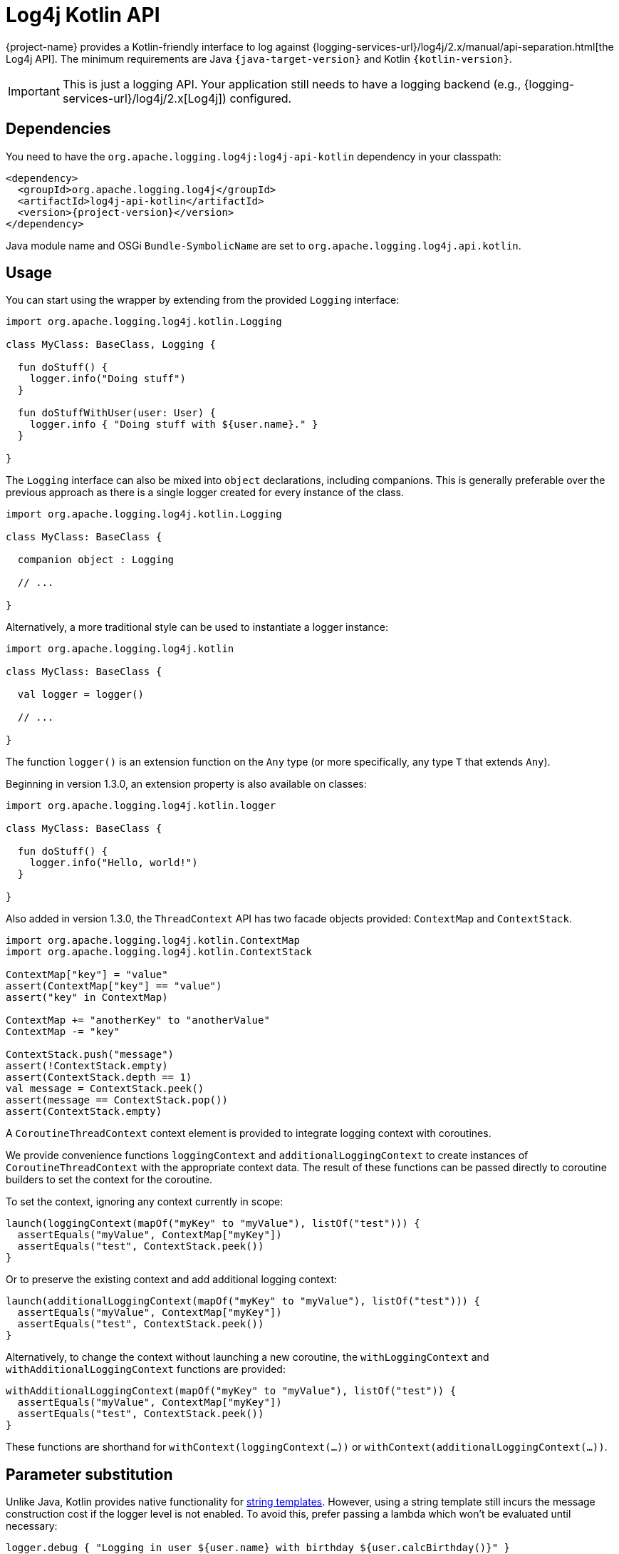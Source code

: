 ////
    Licensed to the Apache Software Foundation (ASF) under one or more
    contributor license agreements.  See the NOTICE file distributed with
    this work for additional information regarding copyright ownership.
    The ASF licenses this file to You under the Apache License, Version 2.0
    (the "License"); you may not use this file except in compliance with
    the License.  You may obtain a copy of the License at

         http://www.apache.org/licenses/LICENSE-2.0

    Unless required by applicable law or agreed to in writing, software
    distributed under the License is distributed on an "AS IS" BASIS,
    WITHOUT WARRANTIES OR CONDITIONS OF ANY KIND, either express or implied.
    See the License for the specific language governing permissions and
    limitations under the License.
////

:log4j-url: {logging-services-url}/log4j/2.x
:log4j-api-url: {log4j-url}/manual/api-separation.html

= Log4j Kotlin API

{project-name} provides a Kotlin-friendly interface to log against {log4j-api-url}[the Log4j API].
The minimum requirements are Java `{java-target-version}` and Kotlin `{kotlin-version}`.

[IMPORTANT]
====
This is just a logging API.
Your application still needs to have a logging backend (e.g., {log4j-url}[Log4j]) configured.
====

[#dependencies]
== Dependencies

You need to have the `org.apache.logging.log4j:log4j-api-kotlin` dependency in your classpath:

[source,xml,subs="+attributes"]
----
<dependency>
  <groupId>org.apache.logging.log4j</groupId>
  <artifactId>log4j-api-kotlin</artifactId>
  <version>{project-version}</version>
</dependency>
----

Java module name and OSGi `Bundle-SymbolicName` are set to `org.apache.logging.log4j.api.kotlin`.

[#usage]
== Usage

You can start using the wrapper by extending from the provided `Logging` interface:

[source,kotlin]
----
import org.apache.logging.log4j.kotlin.Logging

class MyClass: BaseClass, Logging {

  fun doStuff() {
    logger.info("Doing stuff")
  }

  fun doStuffWithUser(user: User) {
    logger.info { "Doing stuff with ${user.name}." }
  }

}
----

The `Logging` interface can also be mixed into `object` declarations, including companions.
This is generally preferable over the previous approach as there is a single logger created for every instance of the class.

[source,kotlin]
----
import org.apache.logging.log4j.kotlin.Logging

class MyClass: BaseClass {

  companion object : Logging

  // ...

}
----

Alternatively, a more traditional style can be used to instantiate a logger instance:

[source,kotlin]
----
import org.apache.logging.log4j.kotlin

class MyClass: BaseClass {

  val logger = logger()

  // ...

}
----

The function `logger()` is an extension function on the `Any` type (or more specifically, any type `T` that extends `Any`).

Beginning in version 1.3.0, an extension property is also available on classes:

[source,kotlin]
----
import org.apache.logging.log4j.kotlin.logger

class MyClass: BaseClass {

  fun doStuff() {
    logger.info("Hello, world!")
  }

}
----

Also added in version 1.3.0, the `ThreadContext` API has two facade objects provided: `ContextMap` and `ContextStack`.

[source,kotlin]
----
import org.apache.logging.log4j.kotlin.ContextMap
import org.apache.logging.log4j.kotlin.ContextStack

ContextMap["key"] = "value"
assert(ContextMap["key"] == "value")
assert("key" in ContextMap)

ContextMap += "anotherKey" to "anotherValue"
ContextMap -= "key"

ContextStack.push("message")
assert(!ContextStack.empty)
assert(ContextStack.depth == 1)
val message = ContextStack.peek()
assert(message == ContextStack.pop())
assert(ContextStack.empty)
----

A `CoroutineThreadContext` context element is provided to integrate logging context with coroutines.

We provide convenience functions `loggingContext` and `additionalLoggingContext` to create instances of `CoroutineThreadContext` with the appropriate context data.
The result of these functions can be passed directly to coroutine builders to set the context for the coroutine.

To set the context, ignoring any context currently in scope:

[source,kotlin]
----
launch(loggingContext(mapOf("myKey" to "myValue"), listOf("test"))) {
  assertEquals("myValue", ContextMap["myKey"])
  assertEquals("test", ContextStack.peek())
}
----

Or to preserve the existing context and add additional logging context:

[source,kotlin]
----
launch(additionalLoggingContext(mapOf("myKey" to "myValue"), listOf("test"))) {
  assertEquals("myValue", ContextMap["myKey"])
  assertEquals("test", ContextStack.peek())
}
----

Alternatively, to change the context without launching a new coroutine, the `withLoggingContext` and `withAdditionalLoggingContext` functions are provided:

[source,kotlin]
----
withAdditionalLoggingContext(mapOf("myKey" to "myValue"), listOf("test")) {
  assertEquals("myValue", ContextMap["myKey"])
  assertEquals("test", ContextStack.peek())
}
----

These functions are shorthand for `withContext(loggingContext(...))` or `withContext(additionalLoggingContext(...))`.

[#params]
== Parameter substitution

Unlike Java, Kotlin provides native functionality for https://kotlinlang.org/docs/reference/basic-syntax.html#using-string-templates[string templates].
However, using a string template still incurs the message construction cost if the logger level is not enabled.
To avoid this, prefer passing a lambda which won't be evaluated until necessary:

[source,kotlin]
----
logger.debug { "Logging in user ${user.name} with birthday ${user.calcBirthday()}" }
----

[#logger-names]
== Logger names

Most logging implementations use a hierarchical scheme for matching logger names with logging configuration.

In this scheme the logger name hierarchy is represented by `.` (dot) characters in the logger name, in a fashion very similar to the hierarchy used for Java/Kotlin package names.
The `Logger` property added by the `Logging` interface follows this convention: the interface ensures the `Logger` is automatically named according to the class it is being used in.

The value returned when calling the `logger()` extension method depends on the receiver of the extension.
When called within an object, the receiver is `this` and therefore the logger will again be named according to the class it is being used in.
However, a logger named via another class can be obtained as well:

[source,kotlin]
----
import org.apache.logging.log4j.kotlin

class MyClass: BaseClass {

  val logger = SomeOtherClass.logger()

  // ...

}
----

[#explicitly-named-loggers]
=== Explicitly Named Loggers

An explicitly-named logger may be obtained via the `logger` function that takes a `name` parameter:

[source,kotlin]
----
import org.apache.logging.log4j.kotlin

class MyClass: BaseClass {

  val logger = logger("MyCustomLoggerName")

  // ...

}
----

This is also needed in scopes that do not have a `this` object, such as top-level functions.
